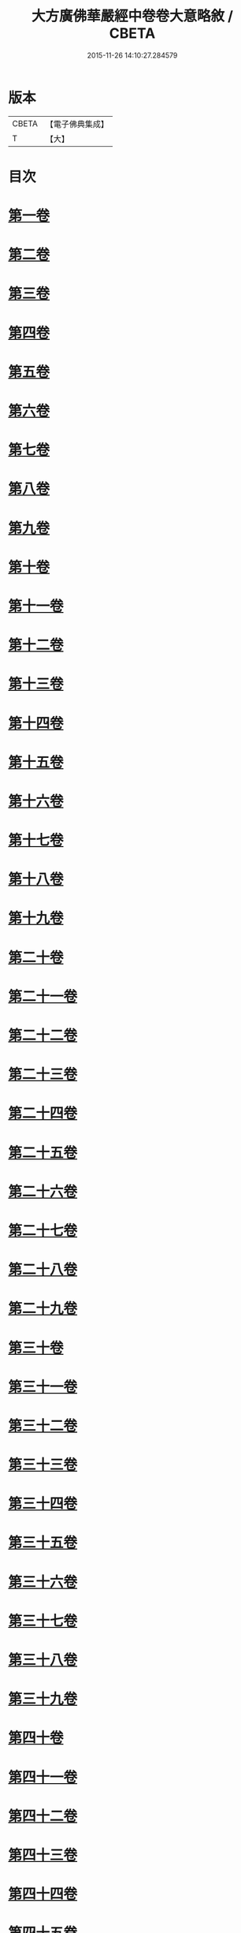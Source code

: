 #+TITLE: 大方廣佛華嚴經中卷卷大意略敘 / CBETA
#+DATE: 2015-11-26 14:10:27.284579
* 版本
 |     CBETA|【電子佛典集成】|
 |         T|【大】     |

* 目次
* [[file:KR6e0023_001.txt::001-1008c7][第一卷]]
* [[file:KR6e0023_001.txt::001-1008c10][第二卷]]
* [[file:KR6e0023_001.txt::001-1008c13][第三卷]]
* [[file:KR6e0023_001.txt::001-1008c16][第四卷]]
* [[file:KR6e0023_001.txt::001-1008c19][第五卷]]
* [[file:KR6e0023_001.txt::001-1008c22][第六卷]]
* [[file:KR6e0023_001.txt::001-1008c25][第七卷]]
* [[file:KR6e0023_001.txt::001-1008c28][第八卷]]
* [[file:KR6e0023_001.txt::1009a2][第九卷]]
* [[file:KR6e0023_001.txt::1009a4][第十卷]]
* [[file:KR6e0023_001.txt::1009a7][第十一卷]]
* [[file:KR6e0023_001.txt::1009a10][第十二卷]]
* [[file:KR6e0023_001.txt::1009a13][第十三卷]]
* [[file:KR6e0023_001.txt::1009a16][第十四卷]]
* [[file:KR6e0023_001.txt::1009a19][第十五卷]]
* [[file:KR6e0023_001.txt::1009a22][第十六卷]]
* [[file:KR6e0023_001.txt::1009a25][第十七卷]]
* [[file:KR6e0023_001.txt::1009a28][第十八卷]]
* [[file:KR6e0023_001.txt::1009b2][第十九卷]]
* [[file:KR6e0023_001.txt::1009b5][第二十卷]]
* [[file:KR6e0023_001.txt::1009b8][第二十一卷]]
* [[file:KR6e0023_001.txt::1009b11][第二十二卷]]
* [[file:KR6e0023_001.txt::1009b13][第二十三卷]]
* [[file:KR6e0023_001.txt::1009b16][第二十四卷]]
* [[file:KR6e0023_001.txt::1009b19][第二十五卷]]
* [[file:KR6e0023_001.txt::1009b22][第二十六卷]]
* [[file:KR6e0023_001.txt::1009b25][第二十七卷]]
* [[file:KR6e0023_001.txt::1009b28][第二十八卷]]
* [[file:KR6e0023_001.txt::1009c2][第二十九卷]]
* [[file:KR6e0023_001.txt::1009c5][第三十卷]]
* [[file:KR6e0023_001.txt::1009c8][第三十一卷]]
* [[file:KR6e0023_001.txt::1009c11][第三十二卷]]
* [[file:KR6e0023_001.txt::1009c14][第三十三卷]]
* [[file:KR6e0023_001.txt::1009c17][第三十四卷]]
* [[file:KR6e0023_001.txt::1009c20][第三十五卷]]
* [[file:KR6e0023_001.txt::1009c23][第三十六卷]]
* [[file:KR6e0023_001.txt::1009c26][第三十七卷]]
* [[file:KR6e0023_001.txt::1009c29][第三十八卷]]
* [[file:KR6e0023_001.txt::1010a3][第三十九卷]]
* [[file:KR6e0023_001.txt::1010a6][第四十卷]]
* [[file:KR6e0023_001.txt::1010a9][第四十一卷]]
* [[file:KR6e0023_001.txt::1010a12][第四十二卷]]
* [[file:KR6e0023_001.txt::1010a15][第四十三卷]]
* [[file:KR6e0023_001.txt::1010a18][第四十四卷]]
* [[file:KR6e0023_001.txt::1010a21][第四十五卷]]
* [[file:KR6e0023_001.txt::1010a24][第四十六卷]]
* [[file:KR6e0023_001.txt::1010a27][第四十七卷]]
* [[file:KR6e0023_001.txt::1010b1][第四十八卷]]
* [[file:KR6e0023_001.txt::1010b4][第四十九卷]]
* [[file:KR6e0023_001.txt::1010b7][第五十卷]]
* [[file:KR6e0023_001.txt::1010b10][第五十一卷]]
* [[file:KR6e0023_001.txt::1010b13][第五十二卷]]
* [[file:KR6e0023_001.txt::1010b16][第五十三卷]]
* [[file:KR6e0023_001.txt::1010b19][第五十四卷]]
* [[file:KR6e0023_001.txt::1010b22][第五十五卷]]
* [[file:KR6e0023_001.txt::1010b25][第五十六卷]]
* [[file:KR6e0023_001.txt::1010b28][第五十七卷]]
* [[file:KR6e0023_001.txt::1010c2][第五十八卷]]
* [[file:KR6e0023_001.txt::1010c5][第五十九卷]]
* [[file:KR6e0023_001.txt::1010c8][第六十卷]]
* [[file:KR6e0023_001.txt::1010c11][第六十一卷]]
* [[file:KR6e0023_001.txt::1010c14][第六十二卷]]
* [[file:KR6e0023_001.txt::1010c17][第六十三卷]]
* [[file:KR6e0023_001.txt::1010c20][第六十四卷]]
* [[file:KR6e0023_001.txt::1010c23][第六十五卷]]
* [[file:KR6e0023_001.txt::1010c26][第六十六卷]]
* [[file:KR6e0023_001.txt::1010c29][第六十七卷]]
* [[file:KR6e0023_001.txt::1011a3][第六十八卷]]
* [[file:KR6e0023_001.txt::1011a6][第六十九卷]]
* [[file:KR6e0023_001.txt::1011a9][第七十卷]]
* [[file:KR6e0023_001.txt::1011a12][第七十一卷]]
* [[file:KR6e0023_001.txt::1011a15][第七十二卷]]
* [[file:KR6e0023_001.txt::1011a18][第七十三卷]]
* [[file:KR6e0023_001.txt::1011a21][第七十四卷]]
* [[file:KR6e0023_001.txt::1011a24][第七十五卷]]
* [[file:KR6e0023_001.txt::1011a27][第七十六卷]]
* [[file:KR6e0023_001.txt::1011b1][第七十七卷]]
* [[file:KR6e0023_001.txt::1011b4][第七十八卷]]
* [[file:KR6e0023_001.txt::1011b7][第七十九卷]]
* [[file:KR6e0023_001.txt::1011b10][第八十卷]]
* 卷
** [[file:KR6e0023_001.txt][大方廣佛華嚴經中卷卷大意略敘 1]]
